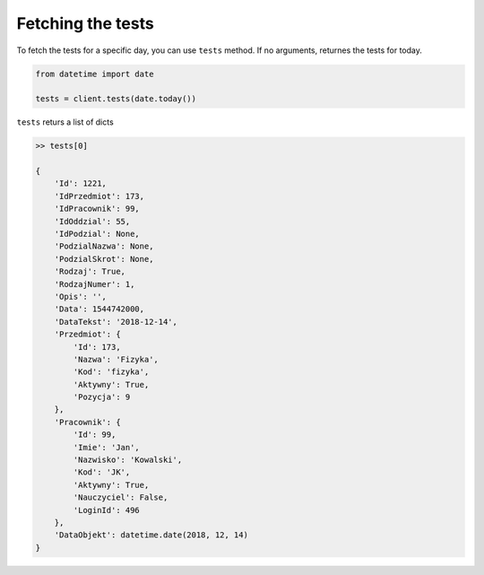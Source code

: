Fetching the tests
==================

To fetch the tests for a specific day, you can use ``tests`` method. If no arguments, returnes the tests for today.

.. code:: python

    from datetime import date

    tests = client.tests(date.today())

``tests`` returs a list of dicts

.. code:: python

    >> tests[0]

    {
        'Id': 1221,
        'IdPrzedmiot': 173,
        'IdPracownik': 99,
        'IdOddzial': 55,
        'IdPodzial': None,
        'PodzialNazwa': None,
        'PodzialSkrot': None,
        'Rodzaj': True,
        'RodzajNumer': 1,
        'Opis': '',
        'Data': 1544742000,
        'DataTekst': '2018-12-14',
        'Przedmiot': {
            'Id': 173,
            'Nazwa': 'Fizyka',
            'Kod': 'fizyka',
            'Aktywny': True,
            'Pozycja': 9
        },
        'Pracownik': {
            'Id': 99,
            'Imie': 'Jan',
            'Nazwisko': 'Kowalski',
            'Kod': 'JK',
            'Aktywny': True,
            'Nauczyciel': False,
            'LoginId': 496
        },
        'DataObjekt': datetime.date(2018, 12, 14)
    }
